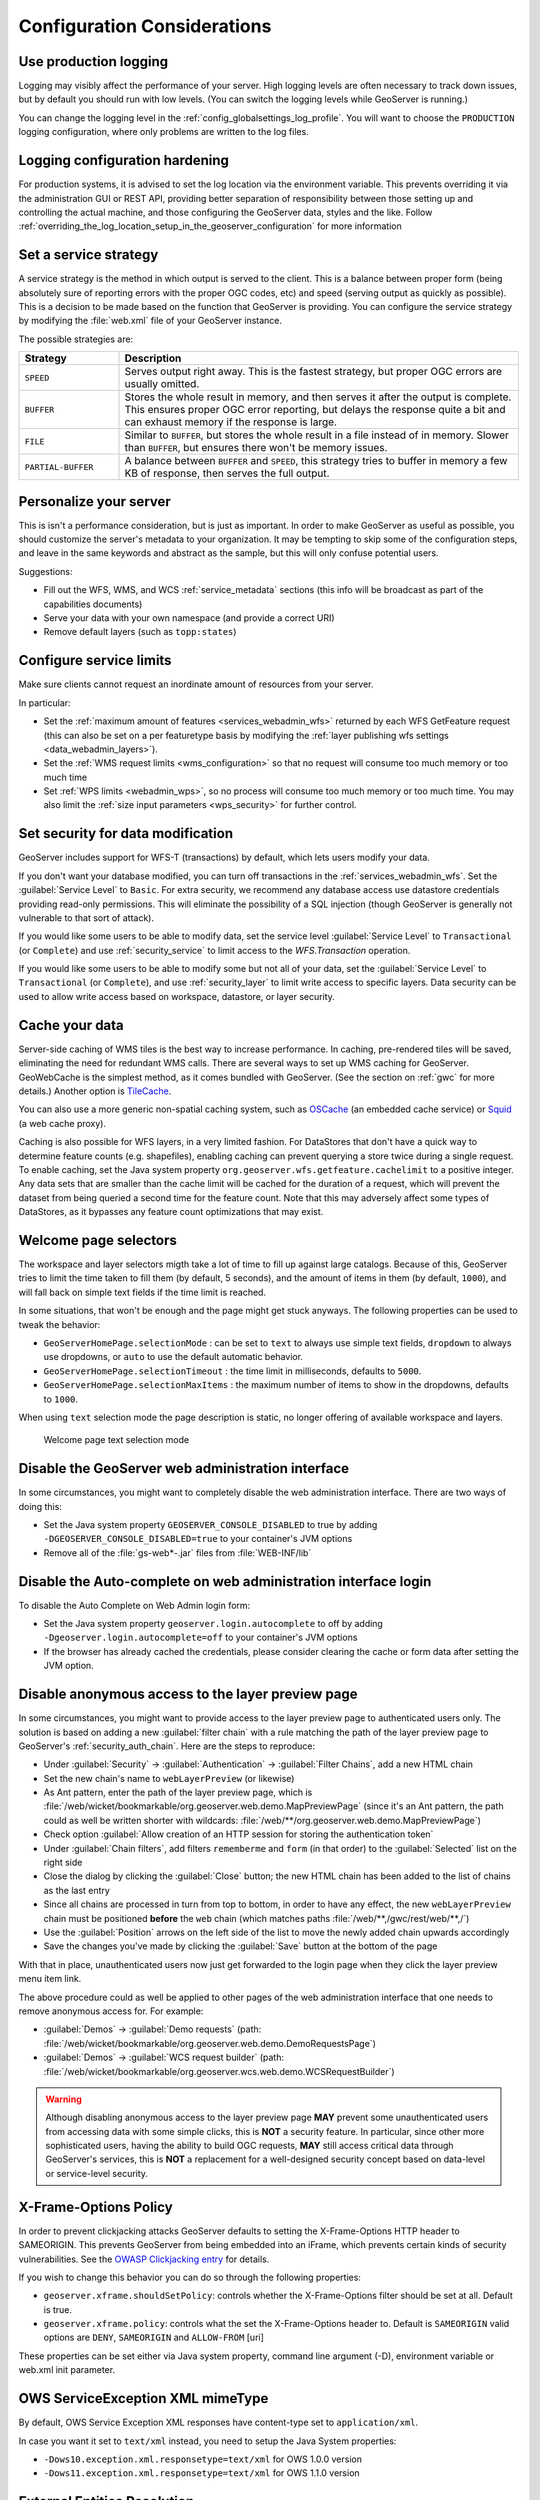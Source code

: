 .. _production_config:

Configuration Considerations
============================

Use production logging
----------------------

Logging may visibly affect the performance of your server. High logging levels are often necessary to track down issues, but by default you should run with low levels.  (You can switch the logging levels while GeoServer is running.)

You can change the logging level in the :ref:`config_globalsettings_log_profile`.  You will want to choose the ``PRODUCTION`` logging configuration, where only problems are written to the log files.

Logging configuration hardening
-------------------------------

For production systems, it is advised to set the log location via the environment variable. This prevents overriding it via the administration GUI or REST API, providing better separation of responsibility between those setting up and controlling the actual machine, and those configuring the GeoServer data, styles and the like. Follow :ref:`overriding_the_log_location_setup_in_the_geoserver_configuration` for more information

Set a service strategy
----------------------

A service strategy is the method in which output is served to the client.  This is a balance between proper form (being absolutely sure of reporting errors with the proper OGC codes, etc) and speed (serving output as quickly as possible).  This is a decision to be made based on the function that GeoServer is providing.  You can configure the service strategy by modifying the :file:`web.xml` file of your GeoServer instance.

The possible strategies are:

.. list-table::
   :widths: 20 80

   * - **Strategy**
     - **Description**
   * - ``SPEED``
     - Serves output right away. This is the fastest strategy, but proper OGC errors are usually omitted.
   * - ``BUFFER``
     - Stores the whole result in memory, and then serves it after the output is complete.  This ensures proper OGC error reporting, but delays the response quite a bit and can exhaust memory if the response is large.
   * - ``FILE``
     - Similar to ``BUFFER``, but stores the whole result in a file instead of in memory. Slower than ``BUFFER``, but ensures there won't be memory issues.
   * - ``PARTIAL-BUFFER`` 
     - A balance between ``BUFFER`` and ``SPEED``, this strategy tries to buffer in memory a few KB of response, then serves the full output.

Personalize your server
-----------------------

This is isn't a performance consideration, but is just as important.  In order to make GeoServer as useful as possible, you should customize the server's metadata to your organization.  It may be tempting to skip some of the configuration steps, and leave in the same keywords and abstract as the sample, but this will only confuse potential users.

Suggestions:

* Fill out the WFS, WMS, and WCS :ref:`service_metadata` sections (this info will be broadcast as part of the capabilities documents)
* Serve your data with your own namespace (and provide a correct URI)
* Remove default layers (such as ``topp:states``)

Configure service limits
------------------------

Make sure clients cannot request an inordinate amount of resources from your server.

In particular:

* Set the :ref:`maximum amount of features <services_webadmin_wfs>` returned by each WFS GetFeature request (this can also be set on a per featuretype basis by modifying the :ref:`layer publishing wfs settings <data_webadmin_layers>`).
* Set the :ref:`WMS request limits <wms_configuration>` so that no request will consume too much memory or too much time
* Set :ref:`WPS limits <webadmin_wps>`, so no process will consume too much memory or too much time. You may also limit the :ref:`size input parameters <wps_security>` for further control.

Set security for data modification
----------------------------------

GeoServer includes support for WFS-T (transactions) by default, which lets users modify your data.

If you don't want your database modified, you can turn off transactions in the :ref:`services_webadmin_wfs`. Set the :guilabel:`Service Level` to ``Basic``. For extra security, we recommend any database access use datastore credentials providing read-only permissions. This will eliminate the possibility of a SQL injection (though GeoServer is generally not vulnerable to that sort of attack).

If you would like some users to be able to modify data, set the service level :guilabel:`Service Level` to ``Transactional`` (or ``Complete``) and use :ref:`security_service` to limit access to the `WFS.Transaction` operation.

If you would like some users to be able to modify some but not all of your data, set the :guilabel:`Service Level` to ``Transactional`` (or ``Complete``), and use :ref:`security_layer` to limit write access to specific layers. Data security can be used to allow write access based on workspace, datastore, or layer security.

Cache your data
---------------

Server-side caching of WMS tiles is the best way to increase performance.  In caching, pre-rendered tiles will be saved, eliminating the need for redundant WMS calls.  There are several ways to set up WMS caching for GeoServer.  GeoWebCache is the simplest method, as it comes bundled with GeoServer.  (See the section on :ref:`gwc` for more details.)  Another option is `TileCache <http://tilecache.org>`__.

You can also use a more generic non-spatial caching system, such as `OSCache <http://www.opensymphony.com/oscache/>`__ (an embedded cache service) or `Squid <http://www.squid-cache.org>`__ (a web cache proxy).

Caching is also possible for WFS layers, in a very limited fashion. For DataStores that don't have a quick way to determine feature counts (e.g. shapefiles), enabling caching can prevent querying a store twice during a single request. To enable caching, set the Java system property ``org.geoserver.wfs.getfeature.cachelimit`` to a positive integer. Any data sets that are smaller than the cache limit will be cached for the duration of a request, which will prevent the dataset from being queried a second time for the feature count. Note that this may adversely affect some types of DataStores, as it bypasses any feature count optimizations that may exist.

Welcome page selectors
----------------------


The workspace and layer selectors migth take a lot of time to fill up against large catalogs. Because of this, GeoServer tries to limit the time taken to fill them (by default, 5 seconds), and the amount of items in them (by default, ``1000``), and will fall back on simple text fields if the time limit is reached.

In some situations, that won't be enough and the page might get stuck anyways. The following properties can be used to tweak the behavior:

*  ``GeoServerHomePage.selectionMode`` : can be set to ``text`` to always use simple text fields, ``dropdown`` to always use dropdowns, or ``auto`` to use the default automatic behavior.
* ``GeoServerHomePage.selectionTimeout`` : the time limit in milliseconds, defaults to ``5000``.
* ``GeoServerHomePage.selectionMaxItems`` : the maximum number of items to show in the dropdowns, defaults to ``1000``.

When using ``text`` selection mode the page description is static, no longer offering of available workspace and layers.

.. figure:: images/selector_text.png
   
   Welcome page text selection mode

Disable the GeoServer web administration interface
--------------------------------------------------

In some circumstances, you might want to completely disable the web administration interface.  There are two ways of doing this:

* Set the Java system property ``GEOSERVER_CONSOLE_DISABLED`` to true by adding ``-DGEOSERVER_CONSOLE_DISABLED=true`` to your container's JVM options
* Remove all of the :file:`gs-web*-.jar` files from :file:`WEB-INF/lib`

Disable the Auto-complete on web administration interface login 
---------------------------------------------------------------

To disable the Auto Complete on Web Admin login form:

* Set the Java system property ``geoserver.login.autocomplete`` to off by adding ``-Dgeoserver.login.autocomplete=off`` to your container's JVM options
* If the browser has already cached the credentials, please consider clearing the cache or form data after setting the JVM option.

Disable anonymous access to the layer preview page
--------------------------------------------------

In some circumstances, you might want to provide access to the layer preview page to authenticated users only. The solution is based on
adding a new :guilabel:`filter chain` with a rule matching the path of the layer preview page to GeoServer's :ref:`security_auth_chain`. Here are the
steps to reproduce:

* Under :guilabel:`Security` -> :guilabel:`Authentication` -> :guilabel:`Filter Chains`, add a new HTML chain
* Set the new chain's name to ``webLayerPreview`` (or likewise)
* As Ant pattern, enter the path of the layer preview page, which is :file:`/web/wicket/bookmarkable/org.geoserver.web.demo.MapPreviewPage`
  (since it's an Ant pattern, the path could as well be written shorter with wildcards: :file:`/web/**/org.geoserver.web.demo.MapPreviewPage`)
* Check option :guilabel:`Allow creation of an HTTP session for storing the authentication token`
* Under :guilabel:`Chain filters`, add filters ``rememberme`` and ``form`` (in that order) to the :guilabel:`Selected` list on the right side
* Close the dialog by clicking the :guilabel:`Close` button; the new HTML chain has been added to the list of chains as the last entry
* Since all chains are processed in turn from top to bottom, in order to have any effect, the new ``webLayerPreview`` chain must be positioned
  **before** the ``web`` chain (which matches paths :file:`/web/**,/gwc/rest/web/**,/`)
* Use the :guilabel:`Position` arrows on the left side of the list to move the newly added chain upwards accordingly
* Save the changes you've made by clicking the :guilabel:`Save` button at the bottom of the page

With that in place, unauthenticated users now just get forwarded to the login page when they click the layer preview menu item link.

The above procedure could as well be applied to other pages of the web administration interface that one needs to remove anonymous access for. For example:

* :guilabel:`Demos` -> :guilabel:`Demo requests`
  (path: :file:`/web/wicket/bookmarkable/org.geoserver.web.demo.DemoRequestsPage`)
* :guilabel:`Demos` -> :guilabel:`WCS request builder`
  (path: :file:`/web/wicket/bookmarkable/org.geoserver.wcs.web.demo.WCSRequestBuilder`)

.. warning::
    Although disabling anonymous access to the layer preview page **MAY** prevent some unauthenticated users from accessing data with some simple
    clicks, this is **NOT** a security feature. In particular, since other more sophisticated users, having the ability to build OGC requests, **MAY**
    still access critical data through GeoServer's services, this is **NOT** a replacement for a well-designed security concept based on data-level or
    service-level security.

X-Frame-Options Policy
----------------------

In order to prevent clickjacking attacks GeoServer defaults to setting the X-Frame-Options HTTP 
header to SAMEORIGIN. This prevents GeoServer from being embedded into an iFrame, which prevents certain
kinds of security vulnerabilities. See the `OWASP Clickjacking entry <https://www.owasp.org/index.php/Clickjacking_Defense_Cheat_Sheet>`_ for details.

If you wish to change this behavior you can do so through the following properties:

* ``geoserver.xframe.shouldSetPolicy``: controls whether the X-Frame-Options filter should be set at all. Default is true.
* ``geoserver.xframe.policy``: controls what the set the X-Frame-Options header to. Default is ``SAMEORIGIN`` valid options are ``DENY``, ``SAMEORIGIN`` and ``ALLOW-FROM`` [uri]

These properties can be set either via Java system property, command line argument (-D), environment
variable or web.xml init parameter.

OWS ServiceException XML mimeType
--------------------------------------------------

By default, OWS Service Exception XML responses have content-type set to ``application/xml``.

In case you want it set to ``text/xml`` instead, you need to setup the Java System properties:

* ``-Dows10.exception.xml.responsetype=text/xml`` for OWS 1.0.0 version
* ``-Dows11.exception.xml.responsetype=text/xml`` for OWS 1.1.0 version

.. _production_config_external_entities:

External Entities Resolution
----------------------------

When processing XML documents from service requests (POST requests, and GET requests with FILTER and SLD_BODY parameters) XML entity resolution is used to obtain any referenced documents. This is most commonly seen when the XML request provides the location of an XSD schema location for validation).

GeoServer provides a number of facilities to control external entity resolution:

* By default `http` and `https` entity resolution is unrestricted, with access to local `file` references prevented.
  
* To restrict `http` and `https` entity resolution::

     -DENTITY_RESOLUTION_ALLOWLIST
  
  The built-in allow list includes w3c, ogc, and inspire schema locations::
  
     www.w3.org|schemas.opengis.net|www.opengis.net|inspire.ec.europa.eu/schemas
     
  In addition the proxy base url is included, if available from global settings.
  
  Access to local `file` references remains restricted. 
  
* To allow additional external entity `http` and `https` locations use a comma or bar separated list::

     -DENTITY_RESOLUTION_ALLOWLIST=server1|server2|server3/schemas

* To turn off all restrictions (allowing ``http``, ``https``, and ``file`` references) use the global setting :ref:`config_globalsettings_external_entities`.
  
  This setting prevents ``ENTITY_RESOLUTION_ALLOWLIST`` from being used.
